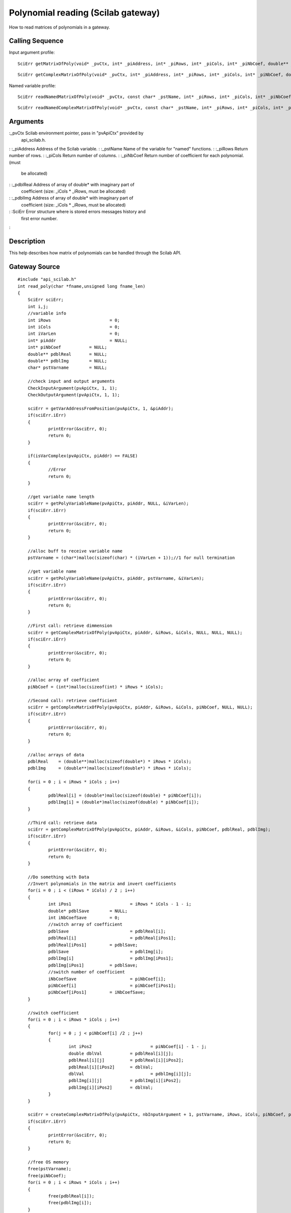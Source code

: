 


Polynomial reading (Scilab gateway)
===================================

How to read matrices of polynomials in a gateway.



Calling Sequence
~~~~~~~~~~~~~~~~

Input argument profile:


::

    SciErr getMatrixOfPoly(void* _pvCtx, int* _piAddress, int* _piRows, int* _piCols, int* _piNbCoef, double** _pdblReal)



::

    SciErr getComplexMatrixOfPoly(void* _pvCtx, int* _piAddress, int* _piRows, int* _piCols, int* _piNbCoef, double** _pdblReal, double** _pdblImg)


Named variable profile:


::

    SciErr readNamedMatrixOfPoly(void* _pvCtx, const char* _pstName, int* _piRows, int* _piCols, int* _piNbCoef, double** _pdblReal)



::

    SciErr readNamedComplexMatrixOfPoly(void* _pvCtx, const char* _pstName, int* _piRows, int* _piCols, int* _piNbCoef, double** _pdblReal, double** _pdblImg)




Arguments
~~~~~~~~~

:_pvCtx Scilab environment pointer, pass in "pvApiCtx" provided by
  api_scilab.h.
: :_piAddress Address of the Scilab variable.
: :_pstName Name of the variable for "named" functions.
: :_piRows Return number of rows.
: :_piCols Return number of columns.
: :_piNbCoef Return number of coefficient for each polynomial. (must
  be allocated)
: :_pdblReal Address of array of double* with imaginary part of
  coefficient (size: _iCols * _iRows, must be allocated)
: :_pdblImg Address of array of double* with imaginary part of
  coefficient (size: _iCols * _iRows, must be allocated)
: :SciErr Error structure where is stored errors messages history and
  first error number.
:



Description
~~~~~~~~~~~

This help describes how matrix of polynomials can be handled through
the Scilab API.



Gateway Source
~~~~~~~~~~~~~~


::

    #include "api_scilab.h"
    int read_poly(char *fname,unsigned long fname_len)
    {
    	SciErr sciErr;
    	int i,j;
    	//variable info
    	int iRows			= 0;
    	int iCols			= 0;
    	int iVarLen			= 0;
    	int* piAddr			= NULL;
    	int* piNbCoef		= NULL;
    	double** pdblReal	= NULL;
    	double** pdblImg	= NULL;
    	char* pstVarname	= NULL;
    
    	//check input and output arguments
        CheckInputArgument(pvApiCtx, 1, 1);
        CheckOutputArgument(pvApiCtx, 1, 1);
    
    	sciErr = getVarAddressFromPosition(pvApiCtx, 1, &piAddr);
    	if(sciErr.iErr)
    	{
    		printError(&sciErr, 0);
    		return 0;
    	}
    
    	if(isVarComplex(pvApiCtx, piAddr) == FALSE)
    	{
    		//Error
    		return 0;
    	}
    
    	//get variable name length
    	sciErr = getPolyVariableName(pvApiCtx, piAddr, NULL, &iVarLen);
    	if(sciErr.iErr)
    	{
    		printError(&sciErr, 0);
    		return 0;
    	}
    
    	//alloc buff to receive variable name
    	pstVarname = (char*)malloc(sizeof(char) * (iVarLen + 1));//1 for null termination
    
    	//get variable name
    	sciErr = getPolyVariableName(pvApiCtx, piAddr, pstVarname, &iVarLen);
    	if(sciErr.iErr)
    	{
    		printError(&sciErr, 0);
    		return 0;
    	}
    
    	//First call: retrieve dimmension
    	sciErr = getComplexMatrixOfPoly(pvApiCtx, piAddr, &iRows, &iCols, NULL, NULL, NULL);
    	if(sciErr.iErr)
    	{
    		printError(&sciErr, 0);
    		return 0;
    	}
    
    	//alloc array of coefficient
    	piNbCoef = (int*)malloc(sizeof(int) * iRows * iCols);
    
    	//Second call: retrieve coefficient
    	sciErr = getComplexMatrixOfPoly(pvApiCtx, piAddr, &iRows, &iCols, piNbCoef, NULL, NULL);
    	if(sciErr.iErr)
    	{
    		printError(&sciErr, 0);
    		return 0;
    	}
    
    	//alloc arrays of data
    	pdblReal    = (double**)malloc(sizeof(double*) * iRows * iCols);
    	pdblImg     = (double**)malloc(sizeof(double*) * iRows * iCols);
    
    	for(i = 0 ; i < iRows * iCols ; i++)
    	{
    		pdblReal[i] = (double*)malloc(sizeof(double) * piNbCoef[i]);
    		pdblImg[i] = (double*)malloc(sizeof(double) * piNbCoef[i]);
    	}
    
    	//Third call: retrieve data
    	sciErr = getComplexMatrixOfPoly(pvApiCtx, piAddr, &iRows, &iCols, piNbCoef, pdblReal, pdblImg);
    	if(sciErr.iErr)
    	{
    		printError(&sciErr, 0);
    		return 0;
    	}
    
    	//Do something with Data
    	//Invert polynomials in the matrix and invert coefficients
    	for(i = 0 ; i < (iRows * iCols) / 2 ; i++)
    	{
    		int iPos1			= iRows * iCols - 1 - i;
    		double* pdblSave	= NULL;
    		int iNbCoefSave		= 0;
    		//switch array of coefficient
    		pdblSave			= pdblReal[i];
    		pdblReal[i]			= pdblReal[iPos1];
    		pdblReal[iPos1]		= pdblSave;
    		pdblSave			= pdblImg[i];
    		pdblImg[i]			= pdblImg[iPos1];
    		pdblImg[iPos1]		= pdblSave;
    		//switch number of coefficient
    		iNbCoefSave			= piNbCoef[i];
    		piNbCoef[i]			= piNbCoef[iPos1];
    		piNbCoef[iPos1]		= iNbCoefSave;
    	}
    
    	//switch coefficient
    	for(i = 0 ; i < iRows * iCols ; i++)
    	{
    		for(j = 0 ; j < piNbCoef[i] /2 ; j++)
    		{
    			int iPos2			= piNbCoef[i] - 1 - j;
    			double dblVal		= pdblReal[i][j];
    			pdblReal[i][j]		= pdblReal[i][iPos2];
    			pdblReal[i][iPos2]	= dblVal;
    			dblVal				= pdblImg[i][j];
    			pdblImg[i][j]		= pdblImg[i][iPos2];
    			pdblImg[i][iPos2]	= dblVal;
    		}
    	}
    
    	sciErr = createComplexMatrixOfPoly(pvApiCtx, nbInputArgument + 1, pstVarname, iRows, iCols, piNbCoef, pdblReal, pdblImg);
    	if(sciErr.iErr)
    	{
    		printError(&sciErr, 0);
    		return 0;
    	}
    
    	//free OS memory
    	free(pstVarname);
    	free(piNbCoef);
    	for(i = 0 ; i < iRows * iCols ; i++)
    	{
    		free(pdblReal[i]);
    		free(pdblImg[i]);
    	}
    	free(pdblReal);
    	free(pdblImg);
    	//assign allocated variables to Lhs position
    	AssignOutputVariable(1) = nbInputArgument + 1;
    	return 0;
    }




Scilab test script
~~~~~~~~~~~~~~~~~~


::

    coeff1 = [ ..
    29*%i,22*%i,16*%i,11*%i,7*%i,30,23,17,12,8,-31*%i,-24*%i,-18*%i,-13*%i,-9*%i,32,25,19,14,10,-33*%i,-26*%i,-20*%i,-15*%i,0,34,27,21,0,0,0,-28*%i,0,0,0,36-35*%i,0,0,0,0; ..
    4*%i,2*%i,%i,22,16,5,-3,0,-23*%i,-17*%i,-6*%i,0,0,24,18,0,0,0,-25*%i,-19*%i,0,0,0,26,20,0,0,0,-27*%i,-21*%i,0,0,0,28,0,0,0,0,0,0; ..
    11,7,4,2,1,-12*%i,-8*%i,-5*%i,3*%i,0,13,9,6,0,0,-14*%i,-10*%i,0,0,0,15,0,0,0,0,0,0,0,0,0,0,0,0,0,0,0,0,0,0,0]
    
    x = `poly`_(0, "x");
    p1  = 1;
    p2  = 2 * x + 3 * %i;
    p3  = 4 * x**2 - 5 * %i * x + 6;
    p4  = 7 * x**3 - 8 * %i * x**2 + 9 * x - 10 * %i;
    p5  = 11 * x**4 - 12 * %i * x**3 + 13 * x**2 - 14 * %i * x + 15;
    p6  = 16 * x**5 - 17 * %i * x**4 + 18 * x**3 - 19 * %i * x**2 + 20 * x  - 21 * %i;
    p7  = 22 * x**6 - 23 * %i * x**5 + 24 * x**4 - 25 * %i * x**3 + 26 * x**2 - 27 * %i * x + 28;
    p8  = %i;
    p9  = 2 * %i * x - 3;
    p10 = 4 * %i * x**2 + 5 * x - 6 * %i;
    p11 = 7 * %i * x**3 + 8 * x**2 - 9 * %i * x + 10;
    p12 = 11 * %i * x**4 + 12 * x**3 - 13 * %i * x**2 + 14 * x - 15 * %i;
    p13 = 16 * %i * x**5 + 17 * x**4 - 18 * %i * x**3 + 19 * x**2 - 20 * %i * x  + 21;
    p14 = 22 * %i * x**6 + 23 * x**5 - 24 * %i * x**4 + 25 * x**3 - 26 * %i * x**2 + 27 * x - 28 * %i;
    p15 = 29 * %i * x**7 + 30 * x**6 - 31 * %i * x**5 + 32 * x**4 - 33 * %i * x**3 + 34 * x**2 - 35 * %i + 36;
    p = [p1, p2, p3, p4, p5 ; p6, p7, p8, p9 ,p10 ; p11, p12, p13, p14, p15];
    
    p1 = read_poly(p);
    coeff2 = `coeff`_(p1);
    if `or`_(coeff2 <> coeff1) then `error`_("failed"), end




